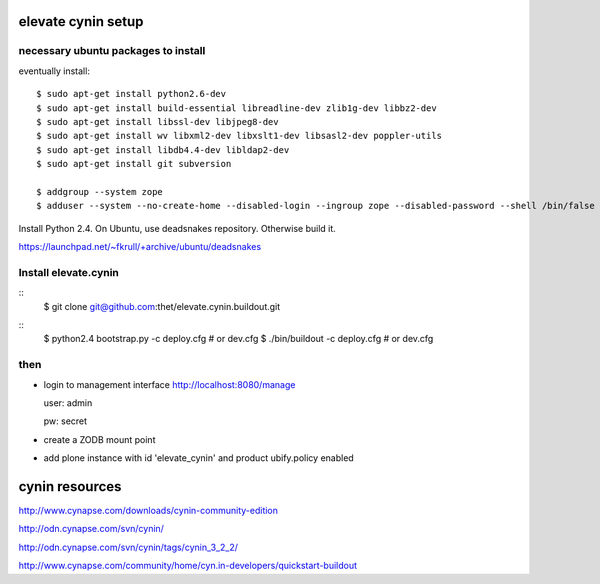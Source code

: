 elevate cynin setup
===================

necessary ubuntu packages to install
------------------------------------

eventually install::

    $ sudo apt-get install python2.6-dev
    $ sudo apt-get install build-essential libreadline-dev zlib1g-dev libbz2-dev
    $ sudo apt-get install libssl-dev libjpeg8-dev
    $ sudo apt-get install wv libxml2-dev libxslt1-dev libsasl2-dev poppler-utils
    $ sudo apt-get install libdb4.4-dev libldap2-dev
    $ sudo apt-get install git subversion

    $ addgroup --system zope
    $ adduser --system --no-create-home --disabled-login --ingroup zope --disabled-password --shell /bin/false zope

Install Python 2.4. On Ubuntu, use deadsnakes repository. Otherwise build it.

https://launchpad.net/~fkrull/+archive/ubuntu/deadsnakes


Install elevate.cynin
---------------------
::
    $ git clone git@github.com:thet/elevate.cynin.buildout.git

::
    $ python2.4 bootstrap.py -c deploy.cfg  # or dev.cfg
    $ ./bin/buildout -c deploy.cfg  # or dev.cfg


then
----

- login to management interface http://localhost:8080/manage

  user: admin

  pw: secret

- create a ZODB mount point

- add plone instance with id 'elevate_cynin' and product ubify.policy enabled


cynin resources
===============

http://www.cynapse.com/downloads/cynin-community-edition

http://odn.cynapse.com/svn/cynin/

http://odn.cynapse.com/svn/cynin/tags/cynin_3_2_2/

http://www.cynapse.com/community/home/cyn.in-developers/quickstart-buildout
